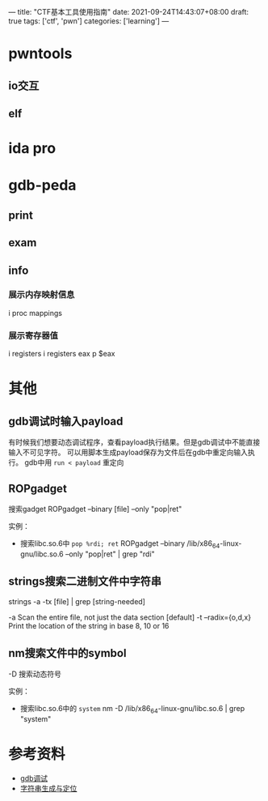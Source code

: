---
title: "CTF基本工具使用指南"
date: 2021-09-24T14:43:07+08:00
draft: true
tags: ['ctf', 'pwn']
categories: ['learning']
---

* pwntools

** io交互

** elf

* ida pro

* gdb-peda
  
** print

** exam

** info
   
*** 展示内存映射信息
    i proc mappings

*** 展示寄存器值
    i registers
    i registers eax
    p $eax

* 其他

** gdb调试时输入payload
   有时候我们想要动态调试程序，查看payload执行结果。但是gdb调试中不能直接输入不可见字符。
   可以用脚本生成payload保存为文件后在gdb中重定向输入执行。
   gdb中用 =run < payload= 重定向

** ROPgadget
   搜索gadget
   ROPgadget --binary [file] --only "pop|ret"

   实例：
   - 搜索libc.so.6中 =pop %rdi; ret=
     ROPgadget --binary /lib/x86_64-linux-gnu/libc.so.6 --only "pop|ret" | grep "rdi"
   
** strings搜索二进制文件中字符串
   strings -a -tx [file] | grep [string-needed]

   -a Scan the entire file, not just the data section [default]
   -t --radix={o,d,x} Print the location of the string in base 8, 10 or 16

** nm搜索文件中的symbol
   -D 搜索动态符号

   实例：
   - 搜索libc.so.6中的 =system=
     nm -D /lib/x86_64-linux-gnu/libc.so.6 | grep "system"
* 参考资料
  - [[https://www.pianshen.com/article/1581166709/][gdb调试]]
  - [[https://blog.csdn.net/weixin_43901038/article/details/105499821][字符串生成与定位]]
